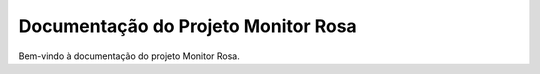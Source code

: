 =======================
Documentação do Projeto Monitor Rosa
=======================

Bem-vindo à documentação do projeto Monitor Rosa.
